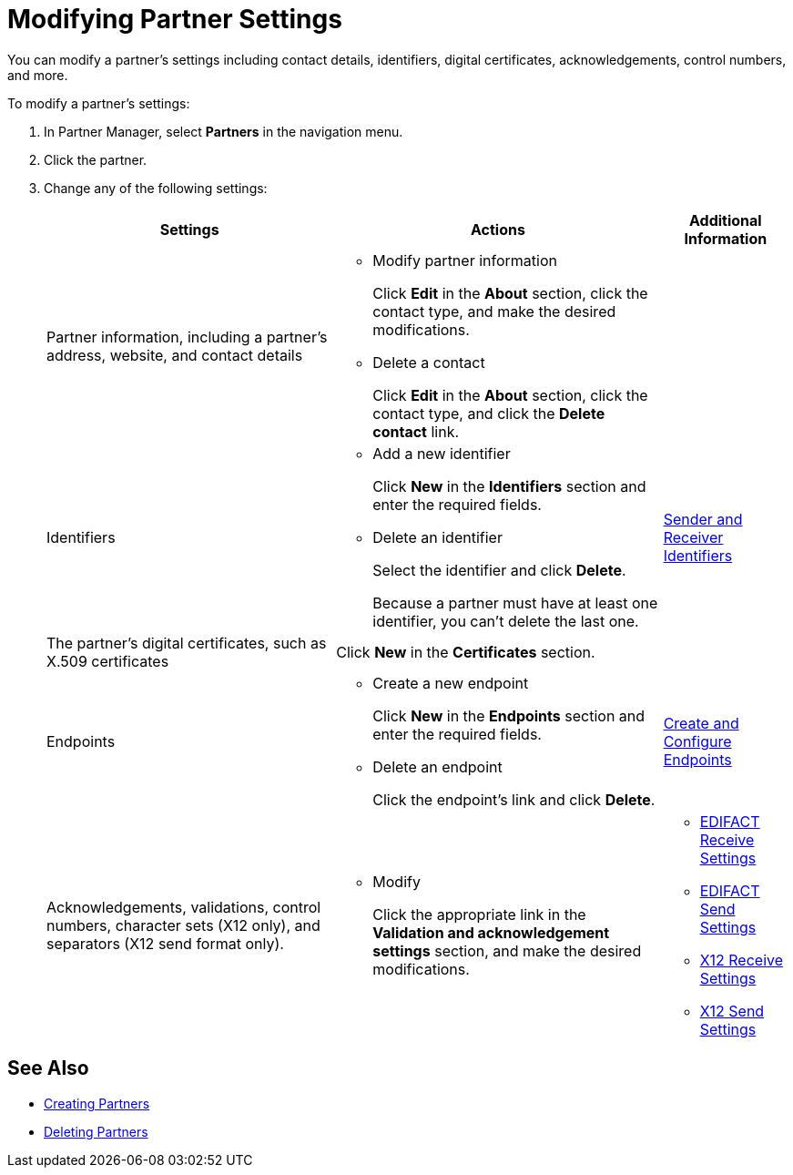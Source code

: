 = Modifying Partner Settings

You can modify a partner's settings including contact details, identifiers, digital certificates, acknowledgements, control numbers, and more.

To modify a partner's settings:

. In Partner Manager, select *Partners* in the navigation menu.
. Click the partner.
. Change any of the following settings:
+
[%header%autowidth.spread]
|===
|Settings |Actions a|Additional Information
|Partner information, including a partner's address, website, and contact details a|
* Modify partner information
+
Click *Edit* in the *About* section, click the contact type, and make the desired modifications.
+
* Delete a contact
+
Click *Edit* in the *About* section, click the contact type, and click the *Delete contact* link.
|
| Identifiers
a|
* Add a new identifier
+
Click *New* in the *Identifiers* section and enter the required fields.
+
* Delete an identifier
+
Select the identifier and click *Delete*.
+
Because a partner must have at least one identifier, you can't delete the last one.
+
| xref:partner-manager-identifiers.adoc[Sender and Receiver Identifiers]
| The partner's digital certificates, such as X.509 certificates
| Click *New* in the *Certificates* section.
|
| Endpoints
a| * Create a new endpoint
+
Click *New* in the *Endpoints* section and enter the required fields.
+
* Delete an endpoint
+
Click the endpoint's link and click *Delete*.
| xref:create-endpoint.adoc[Create and Configure Endpoints]
| Acknowledgements, validations, control numbers, character sets (X12 only), and separators (X12 send format only).
a| * Modify
+
Click the appropriate link in the *Validation and acknowledgement settings* section, and make the desired modifications.
a|
* xref:edifact-receive-read-settings.adoc[EDIFACT Receive Settings]
* xref:edifact-send-settings.adoc[EDIFACT Send Settings]
* xref:x12-receive-read-settings.adoc[X12 Receive Settings]
* xref:x12-send-settings.adoc[X12 Send Settings]
|===

== See Also

* xref:create-partner.adoc[Creating Partners]
* xref:partner-manager-delete-partner.adoc[Deleting Partners]
